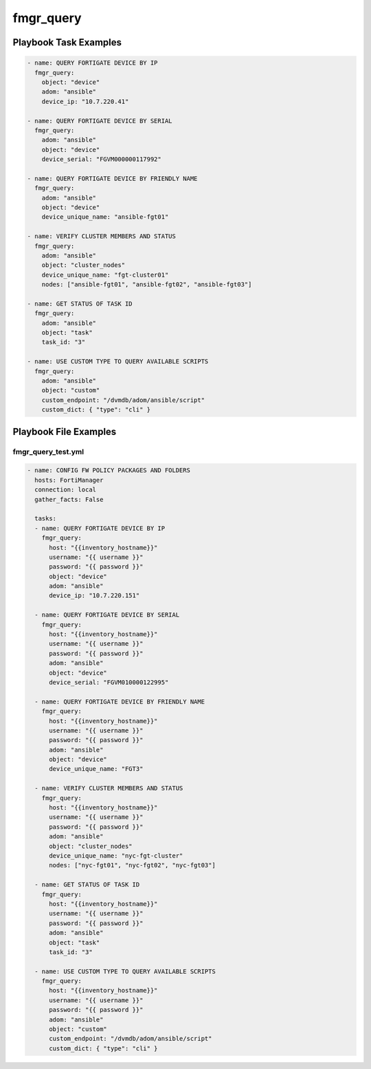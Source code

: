 ==========
fmgr_query
==========


Playbook Task Examples
----------------------

.. code-block:: yaml

    - name: QUERY FORTIGATE DEVICE BY IP
      fmgr_query:
        object: "device"
        adom: "ansible"
        device_ip: "10.7.220.41"
    
    - name: QUERY FORTIGATE DEVICE BY SERIAL
      fmgr_query:
        adom: "ansible"
        object: "device"
        device_serial: "FGVM000000117992"
    
    - name: QUERY FORTIGATE DEVICE BY FRIENDLY NAME
      fmgr_query:
        adom: "ansible"
        object: "device"
        device_unique_name: "ansible-fgt01"
    
    - name: VERIFY CLUSTER MEMBERS AND STATUS
      fmgr_query:
        adom: "ansible"
        object: "cluster_nodes"
        device_unique_name: "fgt-cluster01"
        nodes: ["ansible-fgt01", "ansible-fgt02", "ansible-fgt03"]
    
    - name: GET STATUS OF TASK ID
      fmgr_query:
        adom: "ansible"
        object: "task"
        task_id: "3"
    
    - name: USE CUSTOM TYPE TO QUERY AVAILABLE SCRIPTS
      fmgr_query:
        adom: "ansible"
        object: "custom"
        custom_endpoint: "/dvmdb/adom/ansible/script"
        custom_dict: { "type": "cli" }



Playbook File Examples
----------------------


fmgr_query_test.yml
+++++++++++++++++++

.. code-block:: yaml


    
    - name: CONFIG FW POLICY PACKAGES AND FOLDERS
      hosts: FortiManager
      connection: local
      gather_facts: False
    
      tasks:
      - name: QUERY FORTIGATE DEVICE BY IP
        fmgr_query:
          host: "{{inventory_hostname}}"
          username: "{{ username }}"
          password: "{{ password }}"
          object: "device"
          adom: "ansible"
          device_ip: "10.7.220.151"
    
      - name: QUERY FORTIGATE DEVICE BY SERIAL
        fmgr_query:
          host: "{{inventory_hostname}}"
          username: "{{ username }}"
          password: "{{ password }}"
          adom: "ansible"
          object: "device"
          device_serial: "FGVM010000122995"
    
      - name: QUERY FORTIGATE DEVICE BY FRIENDLY NAME
        fmgr_query:
          host: "{{inventory_hostname}}"
          username: "{{ username }}"
          password: "{{ password }}"
          adom: "ansible"
          object: "device"
          device_unique_name: "FGT3"
    
      - name: VERIFY CLUSTER MEMBERS AND STATUS
        fmgr_query:
          host: "{{inventory_hostname}}"
          username: "{{ username }}"
          password: "{{ password }}"
          adom: "ansible"
          object: "cluster_nodes"
          device_unique_name: "nyc-fgt-cluster"
          nodes: ["nyc-fgt01", "nyc-fgt02", "nyc-fgt03"]
    
      - name: GET STATUS OF TASK ID
        fmgr_query:
          host: "{{inventory_hostname}}"
          username: "{{ username }}"
          password: "{{ password }}"
          adom: "ansible"
          object: "task"
          task_id: "3"
    
      - name: USE CUSTOM TYPE TO QUERY AVAILABLE SCRIPTS
        fmgr_query:
          host: "{{inventory_hostname}}"
          username: "{{ username }}"
          password: "{{ password }}"
          adom: "ansible"
          object: "custom"
          custom_endpoint: "/dvmdb/adom/ansible/script"
          custom_dict: { "type": "cli" }
    
    




